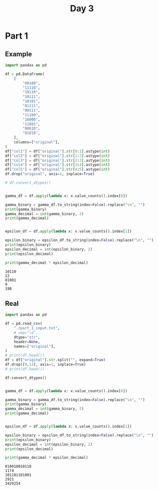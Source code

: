#+TITLE: Day 3

* Part 1

** Example

#+begin_src python :results replace output :exports both
import pandas as pd

df = pd.DataFrame(
    [
        "00100",
        "11110",
        "10110",
        "10111",
        "10101",
        "01111",
        "00111",
        "11100",
        "10000",
        "11001",
        "00010",
        "01010",
    ],
    columns=["original"],
)
df["col1"] = df["original"].str[0:1].astype(int)
df["col2"] = df["original"].str[1:2].astype(int)
df["col3"] = df["original"].str[2:3].astype(int)
df["col4"] = df["original"].str[3:4].astype(int)
df["col5"] = df["original"].str[4:5].astype(int)
df.drop("original", axis=1, inplace=True)

# df.convert_dtypes()


gamma_df = df.apply(lambda x: x.value_counts().index[0])

gamma_binary = gamma_df.to_string(index=False).replace("\n", "")
print(gamma_binary)
gamma_decimal = int(gamma_binary, 2)
print(gamma_decimal)


epsilon_df = df.apply(lambda x: x.value_counts().index[1])

epsilon_binary = epsilon_df.to_string(index=False).replace("\n", "")
print(epsilon_binary)
epsilon_decimal = int(epsilon_binary, 2)
print(epsilon_decimal)

print(gamma_decimal * epsilon_decimal)
#+end_src

#+RESULTS:
: 10110
: 22
: 01001
: 9
: 198

** Real

#+begin_src python :results replace output :exports both
import pandas as pd

df = pd.read_csv(
    "./part_1_input.txt",
    # sep="\d",
    dtype="str",
    header=None,
    names=["original"],
)
# print(df.head())
df = df["original"].str.split("", expand=True)
df.drop([0,13], axis=1, inplace=True)
# print(df.head())

df.convert_dtypes()


gamma_df = df.apply(lambda x: x.value_counts().index[0])

gamma_binary = gamma_df.to_string(index=False).replace("\n", "")
print(gamma_binary)
gamma_decimal = int(gamma_binary, 2)
print(gamma_decimal)


epsilon_df = df.apply(lambda x: x.value_counts().index[1])

epsilon_binary = epsilon_df.to_string(index=False).replace("\n", "")
print(epsilon_binary)
epsilon_decimal = int(epsilon_binary, 2)
print(epsilon_decimal)

print(gamma_decimal * epsilon_decimal)
#+end_src

#+RESULTS:
: 010010010110
: 1174
: 101101101001
: 2921
: 3429254

